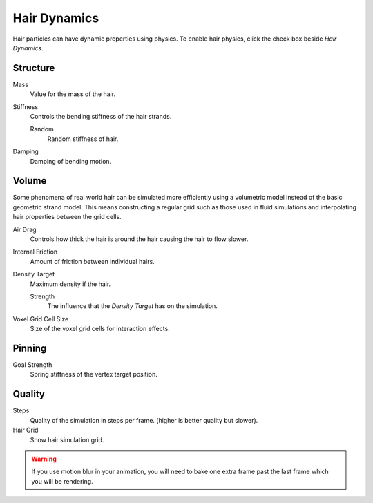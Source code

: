 .. _hair-dynamics:

*************
Hair Dynamics
*************


Hair particles can have dynamic properties using physics.
To enable hair physics, click the check box beside *Hair Dynamics*.


Structure
---------

Mass
   Value for the mass of the hair.
Stiffness
   Controls the bending stiffness of the hair strands.

   Random
      Random stiffness of hair.

Damping
   Damping of bending motion.


Volume
------

Some phenomena of real world hair can be simulated more efficiently using a volumetric model instead
of the basic geometric strand model. This means constructing a regular grid such as those used in
fluid simulations and interpolating hair properties between the grid cells.

Air Drag
   Controls how thick the hair is around the hair causing the hair to flow slower.
Internal Friction
   Amount of friction between individual hairs.

Density Target
   Maximum density if the hair.

   Strength
      The influence that the *Density Target* has on the simulation.

Voxel Grid Cell Size
   Size of the voxel grid cells for interaction effects.


Pinning
-------

Goal Strength
   Spring stiffness of the vertex target position.


Quality
-------

Steps
   Quality of the simulation in steps per frame. (higher is better quality but slower).
Hair Grid
   Show hair simulation grid.

.. warning::

   If you use motion blur in your animation,
   you will need to bake one extra frame past the last frame which you will be rendering.
